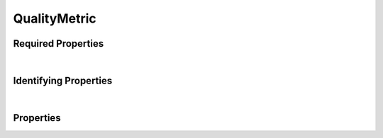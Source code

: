 =============
QualityMetric
=============



.. raw:: html

    Summary of properties for the <a target="_blank" href="https://data.smaht.org/search/?type=QualityMetric">SMaHT Portal</a> 
    object type <a target="_blank" href="https://data.smaht.org/profiles/QualityMetric.json?format=json" style="color:black"><b><u>QualityMetric</u></b> 🔗</a>.
    
    
    Types <b>referencing</b> this type are: <a href='AlignedReads.html'><u>AlignedReads</u></a>, <a href='File.html'><u>File</u></a>, <a href='OutputFile.html'><u>OutputFile</u></a>, <a href='ReferenceFile.html'><u>ReferenceFile</u></a>, <a href='SubmittedFile.html'><u>SubmittedFile</u></a>, <a href='UnalignedReads.html'><u>UnalignedReads</u></a>, <a href='VariantCalls.html'><u>VariantCalls</u></a>.
    Property names in <span style='color:red'><b>red</b></span> are <i><b>required</b></i> properties;
    those in <span style='color:blue'><b>blue</b></span> are <i><b>identifying</b></i> properties;
    and properties whose types are in <span style='color:green'><b>green</b></span> are <i><b>reference</b></i> properties.
    <p />
    <br /><u>Description</u>: Schema for quality control data for a file.

Required Properties
~~~~~~~~~~~~~~~~~~~

.. raw:: html

    <table class="schema-table" width="100%"> <tr> <th> Property </td> <th> Type </td> <th> Description </td> </tr> <tr> <td width="5%"> <b><span style='color:red'>qc_values</span></b> </td> <td> array of object </td> <td> <i>See below for more details.</i> </td> </tr> <tr> <td colSpan="3"> At least <u>one</u> of: <b>consortia</b>, <b>submission_centers</b></td> </tr> </table>

|


Identifying Properties
~~~~~~~~~~~~~~~~~~~~~~

.. raw:: html

    <table class="schema-table" width="100%"> <tr> <th> Property </td> <th> Type </td> <th> Description </td> </tr> <tr> <td width="5%"> <b><span style='color:blue'>accession</span></b> </td> <td> string </td> <td> <i>See below for more details.</i> </td> </tr> <tr> <td width="5%"> <b><span style='color:blue'>aliases</span></b> </td> <td> array of string </td> <td> <i>See below for more details.</i> </td> </tr> <tr> <td width="5%"> <b><span style='color:blue'>uuid</span></b> </td> <td> string </td> <td> <i>See below for more details.</i> </td> </tr> </table>

|




Properties
~~~~~~~~~~

.. raw:: html

    <table class="schema-table" width="104%"> <tr> <th> Property </td> <th> Type </td> <th> Description </td> </tr> <tr> <td width="5%" style="white-space:nowrap;"> <b><span style='color:blue'>accession</span></b> </td> <td width="15%" style="white-space:nowrap;"> <b>string</b> </td> <td width="80%"> A unique identifier to be used to reference the object. [Only admins are allowed to set or update this value.] </td> </tr> <tr> <td width="5%" style="white-space:nowrap;"> <b><span style='color:blue'>aliases</span></b> </td> <td width="15%" style="white-space:nowrap;"> <u><b>array</b> of <b>string</b></u><br />•&nbsp;unique<br /> </td> <td width="80%"> Institution-specific ID (e.g. bgm:cohort-1234-a). </td> </tr> <tr> <td width="5%" style="white-space:nowrap;"> <b>alternate_accessions</b> </td> <td width="15%" style="white-space:nowrap;"> <b>array</b> of <b>string</b> </td> <td width="80%"> Accessions previously assigned to objects that have been merged with this object. [Only admins are allowed to set or update this value.] </td> </tr> <tr> <td width="5%" style="white-space:nowrap;"> <b>category</b> </td> <td width="15%" style="white-space:nowrap;"> <u><b>array</b> of <b>string</b></u><br />•&nbsp;unique<br /> </td> <td width="80%"> - </td> </tr> <tr> <td width="5%" style="white-space:nowrap;"> <b>consortia</b> </td> <td width="15%" style="white-space:nowrap;"> <u><b>array</b> of <b>string</b></u><br />•&nbsp;unique<br /> </td> <td width="80%"> Consortia associated with this item. </td> </tr> <tr> <td width="5%" style="white-space:nowrap;"> <b>display_title</b> </td> <td width="15%" style="white-space:nowrap;"> <u><b>string</b></u><br />•&nbsp;calculated<br /> </td> <td width="80%"> - </td> </tr> <tr> <td width="5%" style="white-space:nowrap;"> <b><u>overall_quality_status</u><span style='font-weight:normal;font-family:arial;color:#222222;'><br />&nbsp;•&nbsp;Fail<br />&nbsp;•&nbsp;Pass<br />&nbsp;•&nbsp;Warn</span></b> </td> <td width="15%" style="white-space:nowrap;"> <b>enum</b> of string </td> <td width="80%"> Overall QC decision. </td> </tr> <tr> <td width="5%" style="white-space:nowrap;"> <b><span style='color:red'>qc_values</span></b> </td> <td width="15%" style="white-space:nowrap;"> <b>array</b> of <b>object</b> </td> <td width="80%"> QC values and their associated metadata. </td> </tr> <tr> <td width="5%" style="white-space:nowrap;padding-left:20pt"> <b><span style='font-weight:normal;'>qc_values</span> <b>.</b> derived_from</b> </td> <td width="15%" style="white-space:nowrap;"> <b>string</b> </td> <td width="80%"> - </td> </tr> <tr> <td width="5%" style="white-space:nowrap;padding-left:20pt"> <b><span style='font-weight:normal;'>qc_values</span> <b>.</b> <u>flag</u><span style='font-weight:normal;font-family:arial;color:#222222;'><br />&nbsp;•&nbsp;Fail<br />&nbsp;•&nbsp;Pass<br />&nbsp;•&nbsp;Warn</span></b> </td> <td width="15%" style="white-space:nowrap;"> <b>enum</b> of string </td> <td width="80%"> - </td> </tr> <tr> <td width="5%" style="white-space:nowrap;padding-left:20pt"> <b><span style='font-weight:normal;'>qc_values</span> <b>.</b> <span style='color:red'>key</span></b> </td> <td width="15%" style="white-space:nowrap;"> <b>string</b> </td> <td width="80%"> - </td> </tr> <tr> <td width="5%" style="white-space:nowrap;padding-left:20pt"> <b><span style='font-weight:normal;'>qc_values</span> <b>.</b> tooltip</b> </td> <td width="15%" style="white-space:nowrap;"> <b>string</b> </td> <td width="80%"> - </td> </tr> <tr> <td width="5%" style="white-space:nowrap;padding-left:20pt"> <b><span style='font-weight:normal;'>qc_values</span> <b>.</b> <span style='color:red'>value</span></b> </td> <td width="15%" style="white-space:nowrap;"> <b>array</b> or<br /><b>boolean</b> or<br /><b>integer</b> or<br /><b>number</b> or<br /><b>string</b> </td> <td width="80%"> - </td> </tr> <tr> <td width="5%" style="white-space:nowrap;padding-left:20pt"> <b><span style='font-weight:normal;'>qc_values</span> <b>.</b> visible</b> </td> <td width="15%" style="white-space:nowrap;"> <b>boolean</b> </td> <td width="80%"> - </td> </tr><tr> <td width="5%" style="white-space:nowrap;"> <b><u>status</u><span style='font-weight:normal;font-family:arial;color:#222222;'><br />&nbsp;•&nbsp;public<br />&nbsp;•&nbsp;draft<br />&nbsp;•&nbsp;released<br />&nbsp;•&nbsp;in review&nbsp;←&nbsp;<small><b>default</b></small><br />&nbsp;•&nbsp;obsolete<br />&nbsp;•&nbsp;deleted</span></b> </td> <td width="15%" style="white-space:nowrap;"> <b>enum</b> of string </td> <td width="80%"> - </td> </tr> <tr> <td width="5%" style="white-space:nowrap;"> <b>submission_centers</b> </td> <td width="15%" style="white-space:nowrap;"> <u><b>array</b> of <b>string</b></u><br />•&nbsp;unique<br /> </td> <td width="80%"> Submission Centers associated with this item. </td> </tr> <tr> <td width="5%" style="white-space:nowrap;"> <b>tags</b> </td> <td width="15%" style="white-space:nowrap;"> <u><b>array</b> of <b>string</b></u><br />•&nbsp;max items: 50<br />•&nbsp;unique<br /> </td> <td width="80%"> Key words that can tag an item - useful for filtering. </td> </tr> <tr> <td width="5%" style="white-space:nowrap;"> <b>url</b> </td> <td width="15%" style="white-space:nowrap;"> <u><b>string</b></u><br />•&nbsp;format: uri<br /> </td> <td width="80%"> Location of the main html file. </td> </tr> <tr> <td width="5%" style="white-space:nowrap;"> <b><span style='color:blue'>uuid</span></b> </td> <td width="15%" style="white-space:nowrap;"> <b>string</b> </td> <td width="80%"> Unique ID by which this object is identified. </td> </tr> </table>
    <p />

.. raw:: html

    <br />[ <small>Generated: Sunday, February 25, 2024 | 6:13 PM EST | <a target="_blank" href="https://data.smaht.org">https://data.smaht.org</a> | v1.0</small> ]
